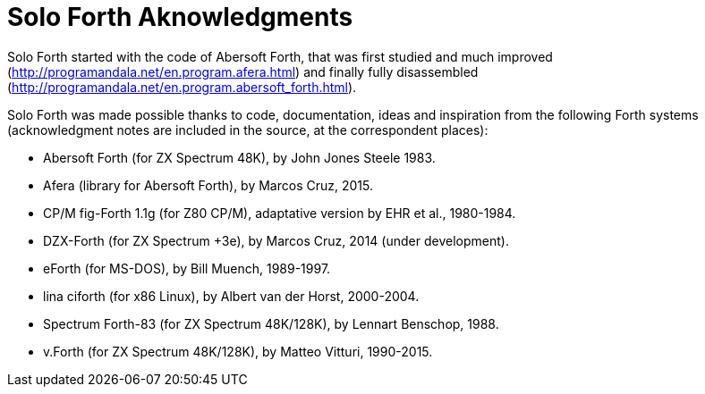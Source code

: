 = Solo Forth Aknowledgments

Solo Forth started with the code of Abersoft Forth, that was
first studied and much improved
(http://programandala.net/en.program.afera.html) and finally
fully disassembled
(http://programandala.net/en.program.abersoft_forth.html).

Solo Forth was made possible thanks to code, documentation,
ideas and inspiration from the following Forth systems
(acknowledgment notes are included in the source, at the
correspondent places):

- Abersoft Forth (for ZX Spectrum 48K), by John Jones Steele 1983.
- Afera (library for Abersoft Forth), by Marcos Cruz, 2015.
- CP/M fig-Forth 1.1g (for Z80 CP/M), adaptative version by EHR et
  al., 1980-1984.
- DZX-Forth (for ZX Spectrum +3e), by Marcos Cruz, 2014 (under
  development).
- eForth (for MS-DOS), by Bill Muench, 1989-1997.
- lina ciforth (for x86 Linux), by Albert van der Horst, 2000-2004.
- Spectrum Forth-83 (for ZX Spectrum 48K/128K), by Lennart Benschop,
  1988.
- v.Forth (for ZX Spectrum 48K/128K), by Matteo Vitturi, 1990-2015.

